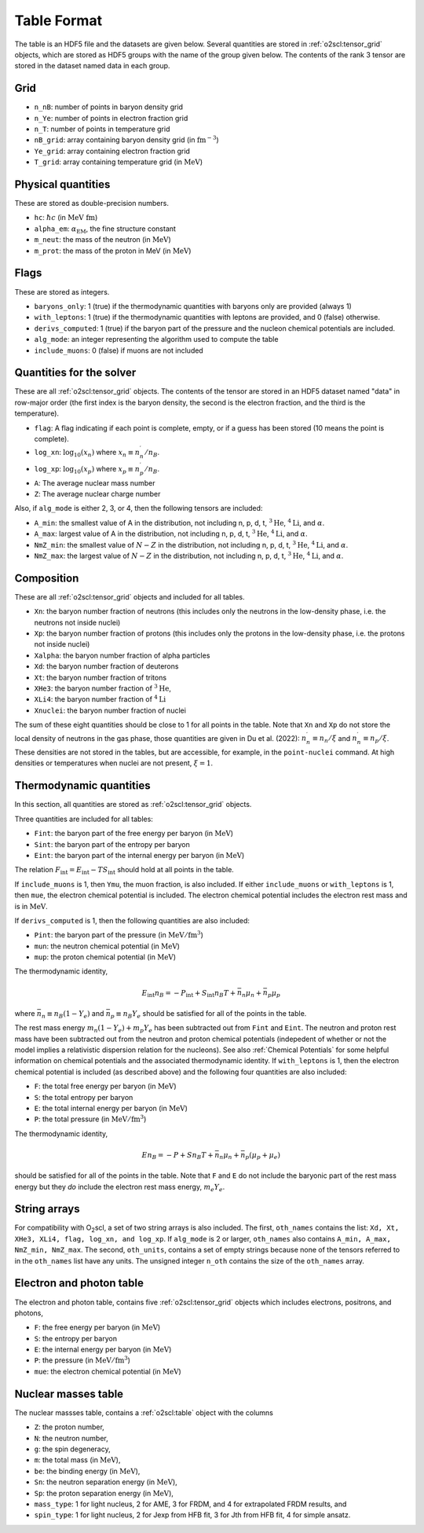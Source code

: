 Table Format
============

The table is an HDF5 file and the datasets are given below. Several
quantities are stored in :ref:`o2scl:tensor_grid` objects, which are
stored as HDF5 groups with the name of the group given below. The
contents of the rank 3 tensor are stored in the dataset named data in
each group.

Grid
----

- ``n_nB``: number of points in baryon density grid
- ``n_Ye``: number of points in electron fraction grid
- ``n_T``: number of points in temperature grid
- ``nB_grid``: array containing baryon density grid
  (in :math:`\mathrm{fm}^{-3}`)
- ``Ye_grid``: array containing electron fraction grid
- ``T_grid``: array containing temperature grid
  (in :math:`\mathrm{MeV}`)

Physical quantities
-------------------

These are stored as double-precision numbers.

- ``hc``: :math:`\hbar c` (in :math:`\mathrm{MeV~fm}`)
- ``alpha_em``: :math:`\alpha_{\mathrm{EM}}`, the fine structure constant
- ``m_neut``: the mass of the neutron
  (in :math:`\mathrm{MeV}`)
- ``m_prot``: the mass of the proton in MeV
  (in :math:`\mathrm{MeV}`)

Flags
-----

These are stored as integers.

- ``baryons_only``: 1 (true) if the thermodynamic quantities with
  baryons only are provided (always 1)
- ``with_leptons``: 1 (true) if the thermodynamic quantities with
  leptons are provided, and 0 (false) otherwise.
- ``derivs_computed``: 1 (true) if the baryon part of the pressure
  and the nucleon chemical potentials are included.
- ``alg_mode``: an integer representing the algorithm used to
  compute the table
- ``include_muons``: 0 (false) if muons are not included
  
Quantities for the solver
-------------------------

These are all :ref:`o2scl:tensor_grid` objects. The contents of the
tensor are stored in an HDF5 dataset named "data" in row-major
order (the first index is the baryon density, the second is the
electron fraction, and the third is the temperature).

- ``flag``: A flag indicating if each point is complete, empty, or
  if a guess has been stored (10 means the point is complete).
- ``log_xn``: :math:`\log_{10}(x_n)` where
  :math:`x_n\equiv n_n^{\prime}/n_B`.
- ``log_xp``: :math:`\log_{10}(x_p)` where
  :math:`x_p\equiv n_p^{\prime}/n_B`.
	
- ``A``: The average nuclear mass number	
- ``Z``: The average nuclear charge number

Also, if ``alg_mode`` is either 2, 3, or 4, then the following
tensors are included:
  
- ``A_min``: the smallest value of A in the distribution, not
  including n, p, d, t, :math:`^{3}\mathrm{He}`,
  :math:`^{4}\mathrm{Li}`, and :math:`\alpha`.
- ``A_max``: largest value of A in the distribution, not
  including n, p, d, t, :math:`^{3}\mathrm{He}`,
  :math:`^{4}\mathrm{Li}`, and :math:`\alpha`.
- ``NmZ_min``: the smallest value of :math:`N-Z` in the
  distribution, not including n, p, d, t, :math:`^{3}\mathrm{He}`,
  :math:`^{4}\mathrm{Li}`, and :math:`\alpha`.
- ``NmZ_max``: the largest value of :math:`N-Z` in the
  distribution, not including n, p, d, t, :math:`^{3}\mathrm{He}`,
  :math:`^{4}\mathrm{Li}`, and :math:`\alpha`.

Composition
-----------
	
These are all :ref:`o2scl:tensor_grid` objects and included for
all tables.

- ``Xn``: the baryon number fraction of neutrons (this includes only
  the neutrons in the low-density phase, i.e. the neutrons not inside
  nuclei)
- ``Xp``: the baryon number fraction of protons (this includes only
  the protons in the low-density phase, i.e. the protons not inside
  nuclei)
- ``Xalpha``: the baryon number fraction of alpha particles
- ``Xd``: the baryon number fraction of deuterons
- ``Xt``: the baryon number fraction of tritons
- ``XHe3``: the baryon number fraction of :math:`^{3}\mathrm{He}`,
- ``XLi4``: the baryon number fraction of :math:`^{4}\mathrm{Li}`
- ``Xnuclei``: the baryon number fraction of nuclei

The sum of these eight quantities should be close to 1 for all points
in the table. Note that ``Xn`` and ``Xp`` do not store the local
density of neutrons in the gas phase, those quantities are given in Du
et al. (2022): :math:`n_n^{\prime}\equiv n_n/\xi` and
:math:`n_n^{\prime}\equiv n_p/\xi`. These densities are not stored in
the tables, but are accessible, for example, in the ``point-nuclei``
command. At high densities or temperatures when nuclei are not
present, :math:`\xi=1`.

Thermodynamic quantities
------------------------

In this section, all quantities are stored as
:ref:`o2scl:tensor_grid` objects.

Three quantities are included for all tables:

- ``Fint``: the baryon part of the free energy per baryon
  (in :math:`\mathrm{MeV}`)
- ``Sint``: the baryon part of the entropy per baryon
- ``Eint``: the baryon part of the internal energy per baryon
  (in :math:`\mathrm{MeV}`)

The relation :math:`F_{\mathrm{int}}=E_{\mathrm{int}}-T
S_{\mathrm{int}}` should hold at all points in the table.
  
If ``include_muons`` is 1, then ``Ymu``, the muon fraction,
is also included. If either ``include_muons`` or ``with_leptons``
is 1, then ``mue``, the electron chemical potential is included.
The electron chemical potential includes the electron rest mass
and is in :math:`\mathrm{MeV}`. 

If ``derivs_computed`` is 1, then the following quantities are
also included:

- ``Pint``: the baryon part of the pressure 
  (in :math:`\mathrm{MeV}/\mathrm{fm}^3`)
- ``mun``: the neutron chemical potential
  (in :math:`\mathrm{MeV}`)
- ``mup``: the proton chemical potential
  (in :math:`\mathrm{MeV}`)

The thermodynamic identity,

.. math::

   E_{\mathrm{int}} n_B = - P_{\mathrm{int}} + S_{\mathrm{int}} n_B T
   + \bar{n}_n \mu_{n} + \bar{n}_p \mu_{p}

where :math:`\bar{n}_n\equiv n_B(1-Y_e)` and :math:`\bar{n}_p\equiv
n_B Y_e` should be satisfied for all of the points in the table.

The rest mass energy :math:`m_n (1-Y_e) + m_p Y_e` has
been subtracted out from ``Fint`` and ``Eint``. The neutron and proton
rest mass have been subtracted out from the neutron and proton
chemical potentials (indepedent of whether or not the model implies a
relativistic dispersion relation for the nucleons). See also
:ref:`Chemical Potentials` for some helpful information on chemical
potentials and the associated thermodynamic identity. If
``with_leptons`` is 1, then the electron chemical potential is
included (as described above) and the following four quantities are
also included:

- ``F``: the total free energy per baryon
  (in :math:`\mathrm{MeV}`)
- ``S``: the total entropy per baryon
- ``E``: the total internal energy per baryon
  (in :math:`\mathrm{MeV}`)
- ``P``: the total pressure 
  (in :math:`\mathrm{MeV}/\mathrm{fm}^3`)

The thermodynamic identity,

.. math::

   E n_B = - P + S n_B T
   + \bar{n}_n \mu_{n} + \bar{n}_p (\mu_{p}+\mu_{e})

should be satisfied for all of the points in the table. Note that
``F`` and ``E`` do not include the baryonic part of the rest mass
energy but they *do* include the electron rest mass energy, :math:`m_e
Y_e`.
  
String arrays
-------------

For compatibility with O\ :sub:`2`\ scl, a set of two string arrays is
also included. The first, ``oth_names`` contains the list: ``Xd, Xt,
XHe3, XLi4, flag, log_xn, and log_xp``. If ``alg_mode`` is 2 or
larger, ``oth_names`` also contains ``A_min, A_max, NmZ_min,
NmZ_max``. The second, ``oth_units``, contains a set of empty strings
because none of the tensors referred to in the ``oth_names`` list have
any units. The unsigned integer ``n_oth`` contains the size of the
``oth_names`` array.

Electron and photon table
-------------------------

The electron and photon table, contains five :ref:`o2scl:tensor_grid`
objects which includes electrons, positrons, and photons, 

- ``F``: the free energy per baryon
  (in :math:`\mathrm{MeV}`)
- ``S``: the entropy per baryon
- ``E``: the internal energy per baryon
  (in :math:`\mathrm{MeV}`)
- ``P``: the pressure 
  (in :math:`\mathrm{MeV}/\mathrm{fm}^3`)
- ``mue``: the electron chemical potential
  (in :math:`\mathrm{MeV}`)

Nuclear masses table
--------------------

The nuclear massses table, contains a :ref:`o2scl:table`
object with the columns

- ``Z``: the proton number,
- ``N``: the neutron number,
- ``g``: the spin degeneracy,
- ``m``: the total mass
  (in :math:`\mathrm{MeV}`),
- ``be``: the binding energy
  (in :math:`\mathrm{MeV}`),
- ``Sn``: the neutron separation energy
  (in :math:`\mathrm{MeV}`),
- ``Sp``: the proton separation energy
  (in :math:`\mathrm{MeV}`),
- ``mass_type``: 1 for light nucleus, 2 for AME, 3 for FRDM, and
  4 for extrapolated FRDM results, and
- ``spin_type``: 1 for light nucleus, 2 for Jexp from HFB fit, 3
  for Jth from HFB fit, 4 for simple ansatz.

